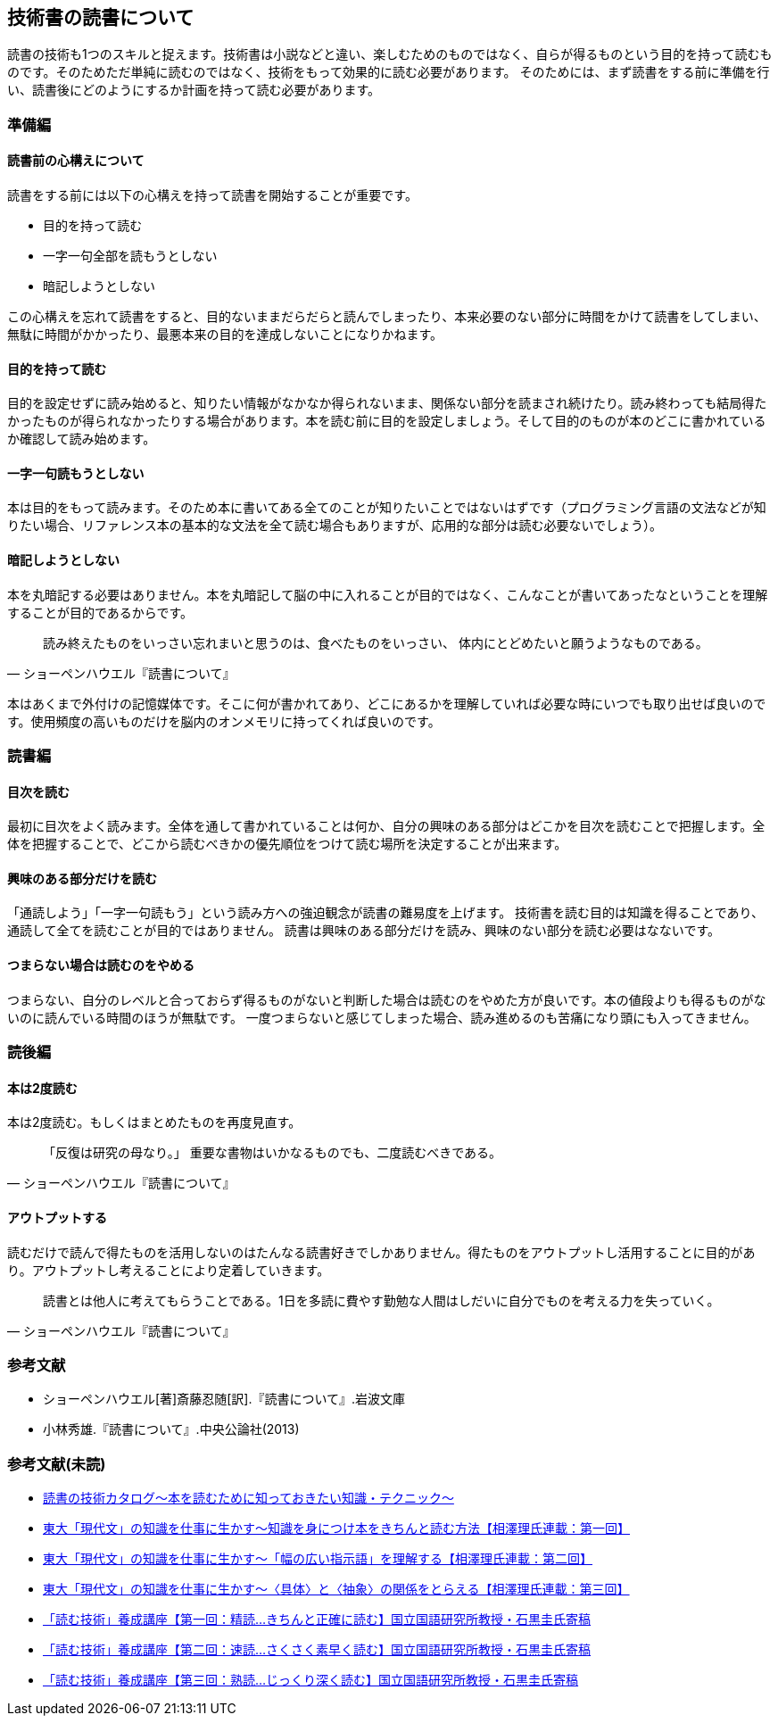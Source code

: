 :lang: ja
:doctype: article
// :toc: left
// :toclevels: 3
// :toc-title: 目次
:chapter-label:
// :sectnums:

== 技術書の読書について
読書の技術も1つのスキルと捉えます。技術書は小説などと違い、楽しむためのものではなく、自らが得るものという目的を持って読むものです。そのためただ単純に読むのではなく、技術をもって効果的に読む必要があります。
そのためには、まず読書をする前に準備を行い、読書後にどのようにするか計画を持って読む必要があります。

=== 準備編
==== 読書前の心構えについて
読書をする前には以下の心構えを持って読書を開始することが重要です。

* 目的を持って読む
* 一字一句全部を読もうとしない
* 暗記しようとしない

この心構えを忘れて読書をすると、目的ないままだらだらと読んでしまったり、本来必要のない部分に時間をかけて読書をしてしまい、無駄に時間がかかったり、最悪本来の目的を達成しないことになりかねます。

==== 目的を持って読む
目的を設定せずに読み始めると、知りたい情報がなかなか得られないまま、関係ない部分を読まされ続けたり。読み終わっても結局得たかったものが得られなかったりする場合があります。本を読む前に目的を設定しましょう。そして目的のものが本のどこに書かれているか確認して読み始めます。

==== 一字一句読もうとしない
本は目的をもって読みます。そのため本に書いてある全てのことが知りたいことではないはずです（プログラミング言語の文法などが知りたい場合、リファレンス本の基本的な文法を全て読む場合もありますが、応用的な部分は読む必要ないでしょう）。

==== 暗記しようとしない
本を丸暗記する必要はありません。本を丸暗記して脳の中に入れることが目的ではなく、こんなことが書いてあったなということを理解することが目的であるからです。

[quote, ショーペンハウエル『読書について』]
____
読み終えたものをいっさい忘れまいと思うのは、食べたものをいっさい、
体内にとどめたいと願うようなものである。
____

本はあくまで外付けの記憶媒体です。そこに何が書かれてあり、どこにあるかを理解していれば必要な時にいつでも取り出せば良いのです。使用頻度の高いものだけを脳内のオンメモリに持ってくれば良いのです。

=== 読書編

==== 目次を読む
最初に目次をよく読みます。全体を通して書かれていることは何か、自分の興味のある部分はどこかを目次を読むことで把握します。全体を把握することで、どこから読むべきかの優先順位をつけて読む場所を決定することが出来ます。

==== 興味のある部分だけを読む
「通読しよう」「一字一句読もう」という読み方への強迫観念が読書の難易度を上げます。
技術書を読む目的は知識を得ることであり、通読して全てを読むことが目的ではありません。
読書は興味のある部分だけを読み、興味のない部分を読む必要はなないです。

==== つまらない場合は読むのをやめる
つまらない、自分のレベルと合っておらず得るものがないと判断した場合は読むのをやめた方が良いです。本の値段よりも得るものがないのに読んでいる時間のほうが無駄です。
一度つまらないと感じてしまった場合、読み進めるのも苦痛になり頭にも入ってきません。


=== 読後編

==== 本は2度読む
本は2度読む。もしくはまとめたものを再度見直す。
[quote, ショーペンハウエル『読書について』]
____
「反復は研究の母なり。」
重要な書物はいかなるものでも、二度読むべきである。
____

==== アウトプットする
読むだけで読んで得たものを活用しないのはたんなる読書好きでしかありません。得たものをアウトプットし活用することに目的があり。アウトプットし考えることにより定着していきます。

[quote, ショーペンハウエル『読書について』]
____
読書とは他人に考えてもらうことである。1日を多読に費やす勤勉な人間はしだいに自分でものを考える力を失っていく。
____


=== 参考文献
[bibliography]
- ショーペンハウエル[著]斎藤忍随[訳].『読書について』.岩波文庫
- 小林秀雄.『読書について』.中央公論社(2013)


=== 参考文献(未読)
- https://www.scienceshift.jp/blog/catalog-of-reading-techniques[読書の技術カタログ〜本を読むために知っておきたい知識・テクニック〜]

- https://scienceshift.jp/blog/how-to-acquire-knowledge-and-read-books-properly-01[東大「現代文」の知識を仕事に生かす〜知識を身につけ本をきちんと読む方法【相澤理氏連載：第一回】]
- https://scienceshift.jp/blog/how-to-acquire-knowledge-and-read-books-properly-02[東大「現代文」の知識を仕事に生かす〜「幅の広い指示語」を理解する【相澤理氏連載：第二回】]
- https://scienceshift.jp/blog/how-to-acquire-knowledge-and-read-books-properly-03[東大「現代文」の知識を仕事に生かす〜〈具体〉と〈抽象〉の関係をとらえる【相澤理氏連載：第三回】]
- https://scienceshift.jp/blog/reading-skills-seminar-01[「読む技術」養成講座【第一回：精読…きちんと正確に読む】国立国語研究所教授・石黒圭氏寄稿]
- https://scienceshift.jp/blog/reading-skills-seminar-02[「読む技術」養成講座【第二回：速読…さくさく素早く読む】国立国語研究所教授・石黒圭氏寄稿]
- https://scienceshift.jp/blog/reading-skills-seminar-03[「読む技術」養成講座【第三回：熟読…じっくり深く読む】国立国語研究所教授・石黒圭氏寄稿]
